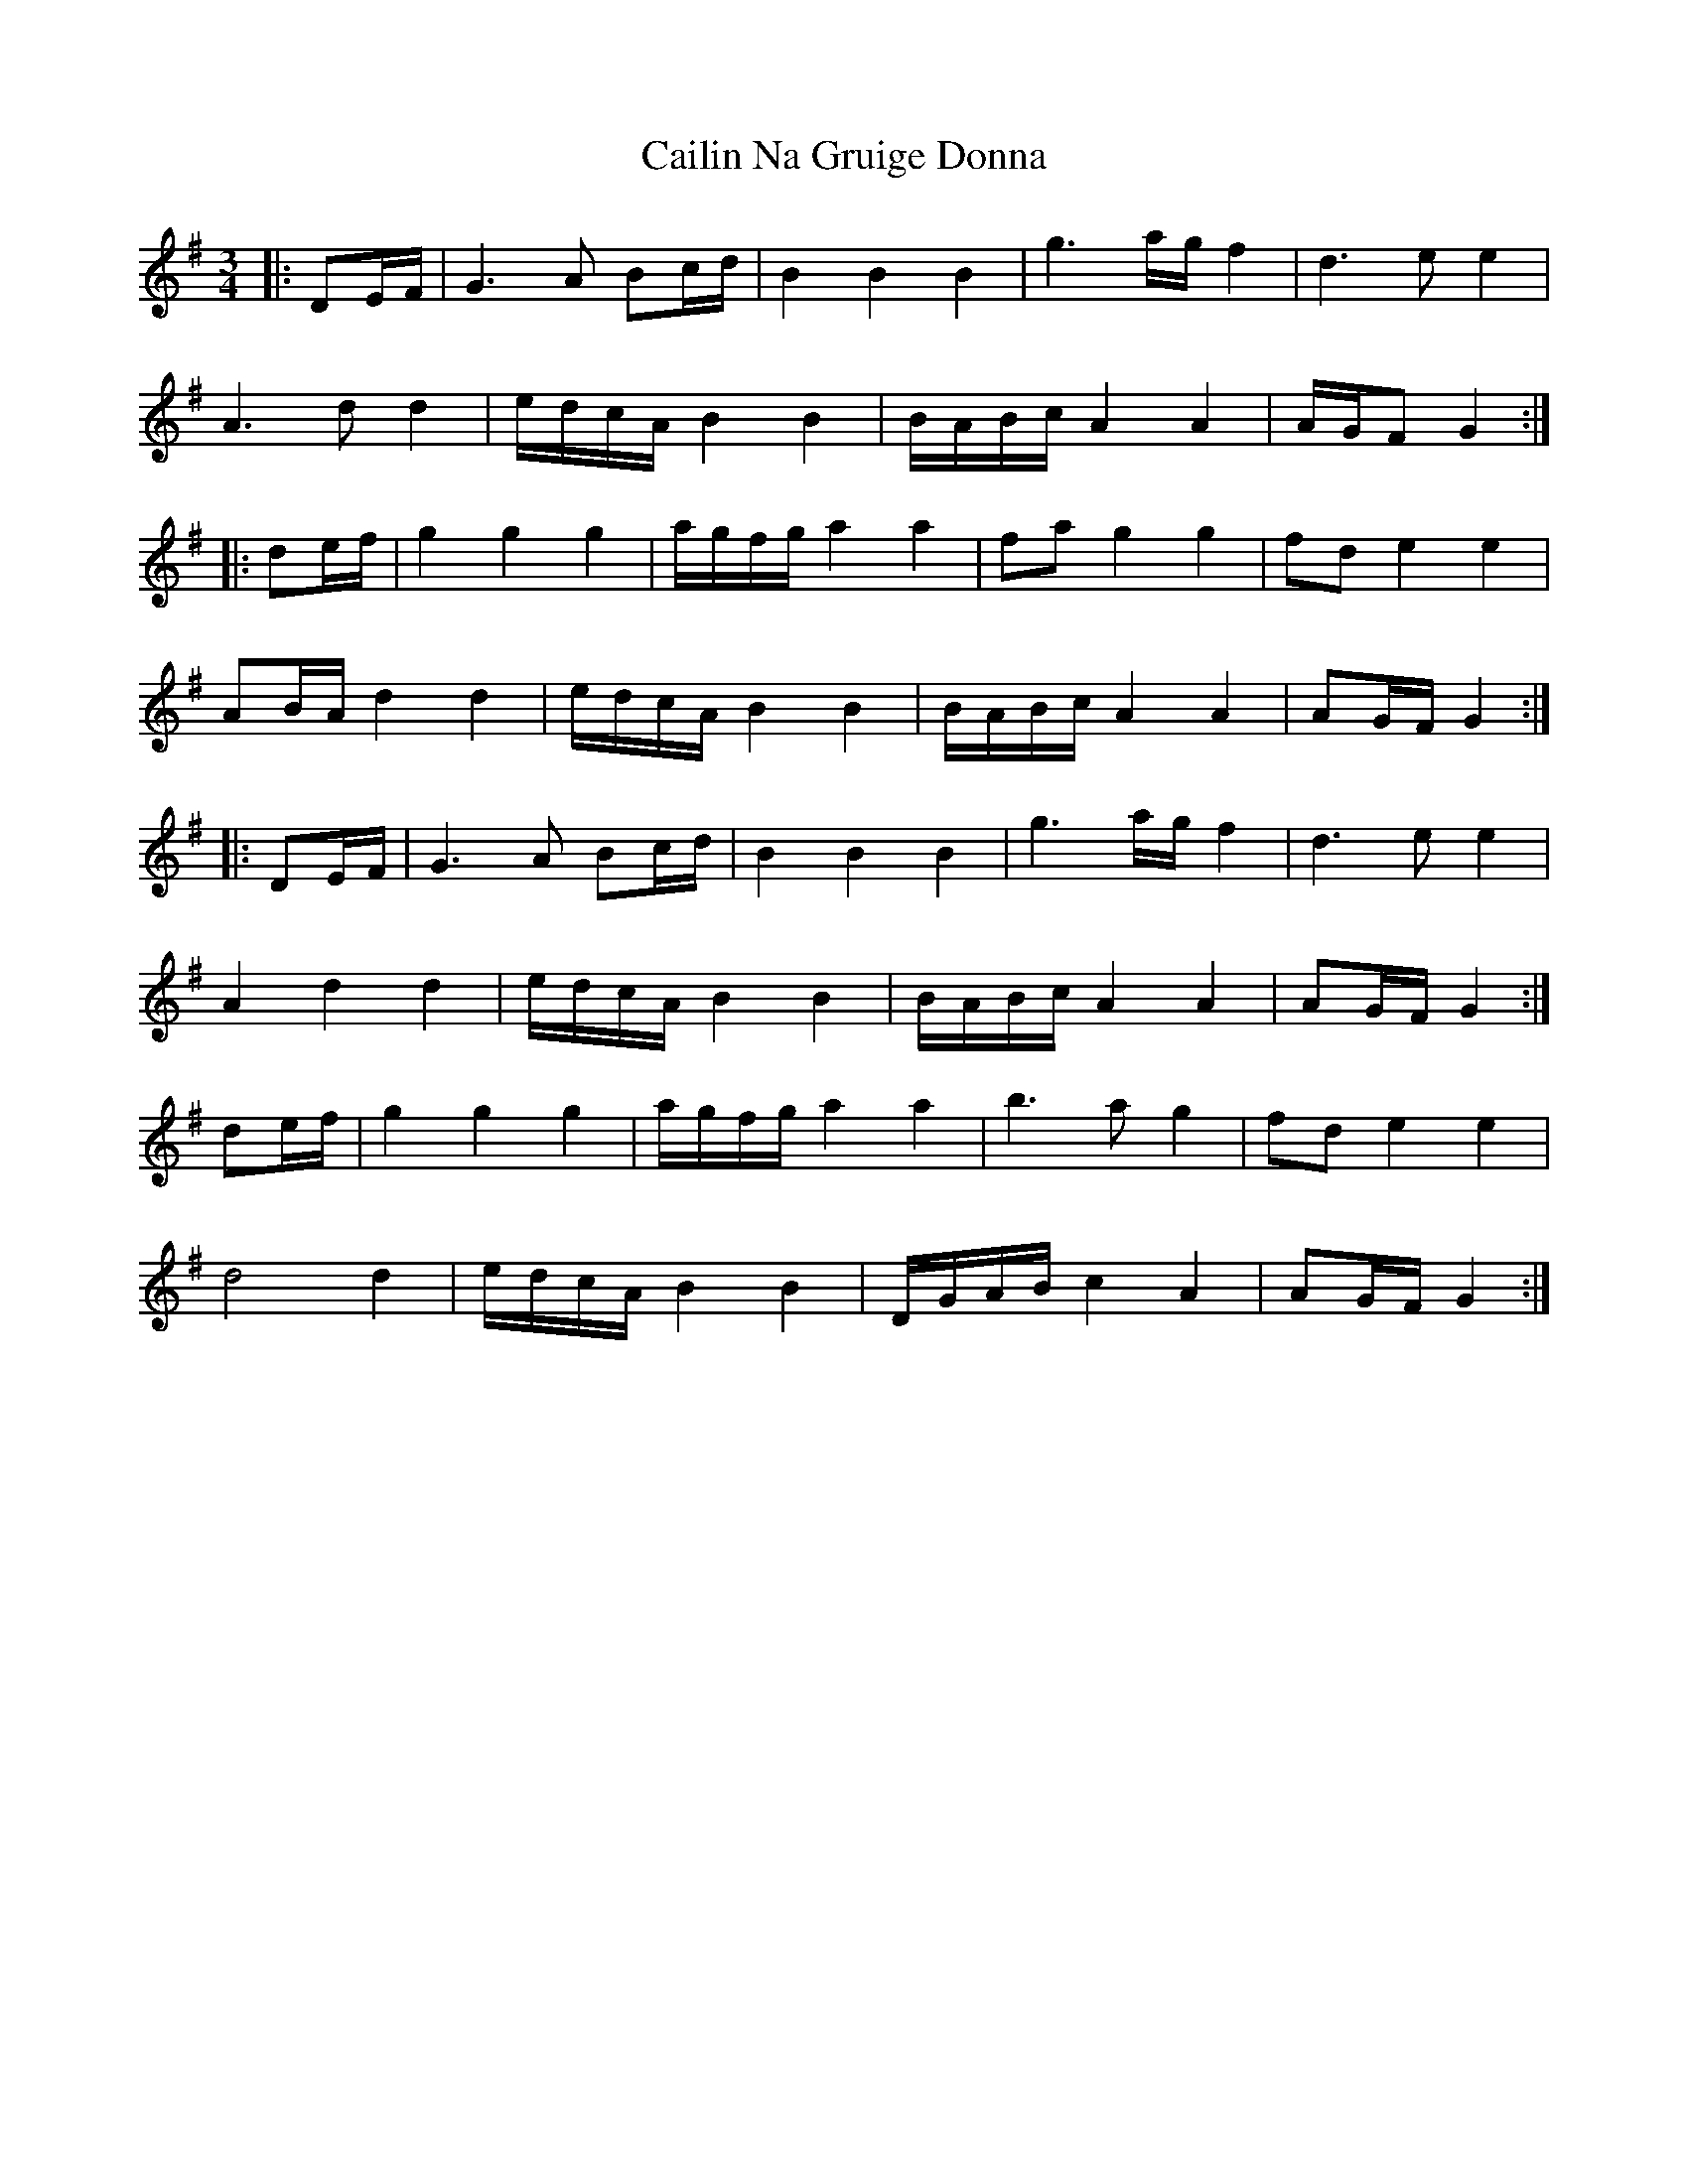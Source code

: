 X: 5763
T: Cailin Na Gruige Donna
R: waltz
M: 3/4
K: Gmajor
|:DE/F/|G3A Bc/d/|B2 B2 B2|g3a/g/ f2|d3e e2|
A3d d2|e/d/c/A/ B2 B2|B/A/B/c/ A2 A2|A/G/F G2:|
|:de/f/|g2 g2 g2|a/g/f/g/ a2 a2|fa g2 g2|fd e2 e2|
AB/A/ d2 d2|e/d/c/A/ B2 B2|B/A/B/c/ A2 A2|AG/F/ G2:|
|:DE/F/|G3A Bc/d/|B2 B2 B2|g3a/g/ f2|d3e e2|
A2 d2 d2|e/d/c/A/ B2 B2|B/A/B/c/ A2 A2|AG/F/ G2:|
de/f/|g2 g2 g2|a/g/f/g/ a2 a2|b3a g2|fd e2 e2|
d4 d2|e/d/c/A/ B2 B2|D/G/A/B/ c2 A2|AG/F/ G2:|

